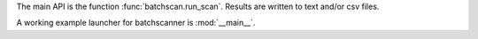 



The main API is the function :func:`batchscan.run_scan`. Results are written to text and/or csv files.

A working example launcher for batchscanner is :mod:`__main__`.
